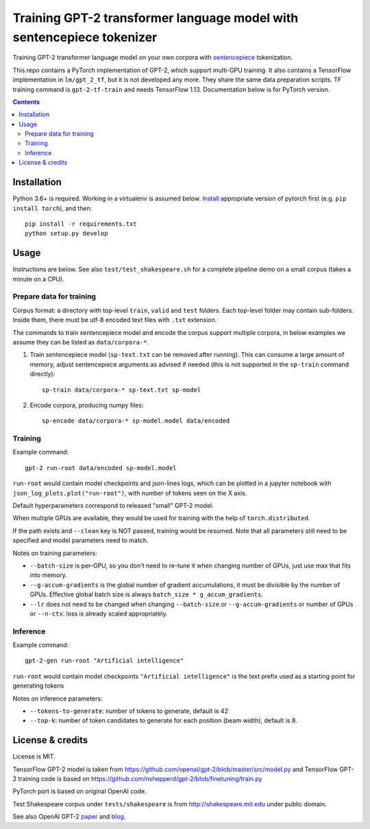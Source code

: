 Training GPT-2 transformer language model with sentencepiece tokenizer
======================================================================

.. image:: https://img.shields.io/travis/lopuhin/transformer-lm/master.svg
   :target: https://travis-ci.org/lopuhin/transformer-lm
   :alt: Build Status

Training GPT-2 transformer language model on your own corpora
with `sentencepiece <https://github.com/google/sentencepiece>`_ tokenization.

This repo contains a PyTorch implementation of GPT-2, which support multi-GPU
training.
It also contains a TensorFlow implementation in ``lm/gpt_2_tf``,
but it is not developed any more. They share the same data preparation scripts.
TF training command is ``gpt-2-tf-train`` and needs TensorFlow 1.13.
Documentation below is for PyTorch version.

.. contents::

Installation
------------

Python 3.6+ is required. Working in a virtualenv is assumed below.
`Install <https://pytorch.org/get-started/locally/>`__
appropriate version of pytorch first (e.g. ``pip install torch``), and then::

    pip install -r requirements.txt
    python setup.py develop


Usage
-----

Instructions are below. See also ``test/test_shakespeare.sh``
for a complete pipeline demo on a small corpus (takes a minute on a CPU).

Prepare data for training
+++++++++++++++++++++++++

Corpus format: a directory with top-level ``train``, ``valid`` and ``test``
folders. Each top-level folder may contain sub-folders. Inside them,
there must be utf-8 encoded text files with ``.txt`` extension.

The commands to train sentencepiece model and encode the corpus support
multiple corpora,
in below examples we assume they can be listed as ``data/corpora-*``.

1. Train sentencepiece model (``sp-text.txt`` can be removed after running).
   This can consume a large amount of memory, adjust sentencepiece arguments
   as advised if needed
   (this is not supported in the ``sp-train`` command directly)::

    sp-train data/corpora-* sp-text.txt sp-model

2. Encode corpora, producing numpy files::

    sp-encode data/corpora-* sp-model.model data/encoded


Training
++++++++

Example command::

    gpt-2 run-root data/encoded sp-model.model

``run-root`` would contain model checkpoints and json-lines logs,
which can be plotted in a jupyter notebook with
``json_log_plots.plot("run-root")``, with number of tokens seen on the X axis.

Default hyperparameters correspond to released "small" GPT-2 model.

When multiple GPUs are available, they would be used for training with the
help of ``torch.distributed``.

If the path exists and ``--clean`` key is NOT passed, training would be resumed.
Note that all parameters still need to be specified and
model parameters need to match.

Notes on training parameters:

- ``--batch-size`` is per-GPU, so you don't need to re-tune it when changing
  number of GPUs, just use max that fits into memory.
- ``--g-accum-gradients`` is the global number of gradient accumulations,
  it must be divisible by the number of GPUs. Effective global batch size is
  always ``batch_size * g_accum_gradients``.
- ``--lr`` does not need to be changed when changing
  ``--batch-size`` or ``--g-accum-gradients`` or number of GPUs
  or ``--n-ctx``: loss is already scaled appropriately.


Inference
+++++++++

Example command::

    gpt-2-gen run-root "Artificial intelligence"

``run-root`` would contain model checkpoints
``"Artificial intelligence"`` is the text prefix used as a starting point for generating tokens

Notes on inference parameters:

- ``--tokens-to-generate``: number of tokens to generate, default is 42
- ``--top-k``: number of token candidates to generate for each position (beam width), default is 8.


License & credits
-----------------

License is MIT.

TensorFlow GPT-2 model is taken from
https://github.com/openai/gpt-2/blob/master/src/model.py
and TensorFlow GPT-2 training code is based on
https://github.com/nshepperd/gpt-2/blob/finetuning/train.py

PyTorch port is based on original OpenAI code.

Test Shakespeare corpus under ``tests/shakespeare``
is from http://shakespeare.mit.edu under public domain.

See also OpenAI GPT-2
`paper <https://d4mucfpksywv.cloudfront.net/better-language-models/language-models.pdf>`_
and `blog <https://openai.com/blog/better-language-models/>`_.
